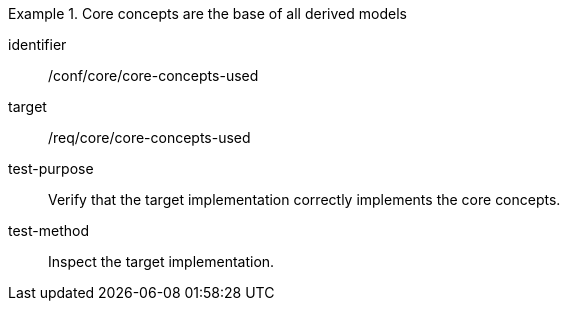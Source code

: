 [abstract_test]
.Core concepts are the base of all derived models
====
[%metadata]
identifier:: /conf/core/core-concepts-used

target:: /req/core/core-concepts-used

test-purpose:: Verify that the target implementation correctly implements the core concepts.

test-method:: Inspect the target implementation.
====
